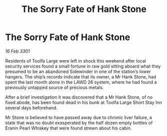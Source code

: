 :PROPERTIES:
:ID:       25d0e600-3478-46e9-9e9d-e4e7a40d19a7
:END:
#+title: The Sorry Fate of Hank Stone
#+filetags: :galnet:

* The Sorry Fate of Hank Stone

/16 Feb 3301/

Residents of Toolfa Large were left in shock this weekend after local security services found a small fortune in raw gold sitting aboard what they presumed to be an abandoned Sidewinder in one of the station’s lower hangers. The ship’s records indicate that its owner, a Mr Hank Stone, had spent the last month alone in the LAWD 26 system, where he had found a previously untapped source of precious metals. 

After a brief investigation it was discovered that a Mr Hank Stone, of no fixed abode, has been found dead in his bunk at Toolfa Large Short Stay Inn several days beforehand.  

Mr Stone is believed to have passed away due to chronic liver failure, a state that was no doubt exasperated by the half dozen empty bottles of Eranin Pearl Whiskey that were found strewn about his cabin.
